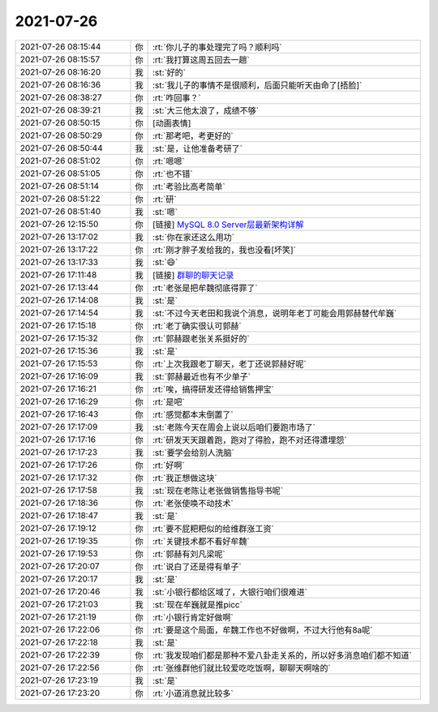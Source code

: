2021-07-26
-------------

.. list-table::
   :widths: 25, 1, 60

   * - 2021-07-26 08:15:44
     - 你
     - :rt:`你儿子的事处理完了吗？顺利吗`
   * - 2021-07-26 08:15:57
     - 你
     - :rt:`我打算这周五回去一趟`
   * - 2021-07-26 08:16:20
     - 我
     - :st:`好的`
   * - 2021-07-26 08:16:36
     - 我
     - :st:`我儿子的事情不是很顺利，后面只能听天由命了[捂脸]`
   * - 2021-07-26 08:38:27
     - 你
     - :rt:`咋回事？`
   * - 2021-07-26 08:39:21
     - 我
     - :st:`大三他太浪了，成绩不够`
   * - 2021-07-26 08:50:15
     - 你
     - [动画表情]
   * - 2021-07-26 08:50:29
     - 你
     - :rt:`那考吧，考更好的`
   * - 2021-07-26 08:50:44
     - 我
     - :st:`是，让他准备考研了`
   * - 2021-07-26 08:51:02
     - 你
     - :rt:`嗯嗯`
   * - 2021-07-26 08:51:05
     - 你
     - :rt:`也不错`
   * - 2021-07-26 08:51:14
     - 你
     - :rt:`考验比高考简单`
   * - 2021-07-26 08:51:22
     - 你
     - :rt:`研`
   * - 2021-07-26 08:51:40
     - 我
     - :st:`嗯`
   * - 2021-07-26 12:15:50
     - 你
     - [链接] `MySQL 8.0 Server层最新架构详解 <http://mp.weixin.qq.com/s?__biz=MzIzOTU0NTQ0MA==&mid=2247504340&idx=1&sn=d061b217a5be9e245964bb5d74a3887d&chksm=e92aecdbde5d65cdb6841d03e3ef124cce2e0d50428e1f3aae7a81582864334d31fa5266e7dd&mpshare=1&scene=1&srcid=0726MnUdjpMC25ZkGkbFRc9Q&sharer_sharetime=1627271733641&sharer_shareid=1b3e81224fa9c555b9bb7d9e72a16594#rd>`_
   * - 2021-07-26 13:17:02
     - 我
     - :st:`你在家还这么用功`
   * - 2021-07-26 13:17:22
     - 你
     - :rt:`刚才胖子发给我的，我也没看[坏笑]`
   * - 2021-07-26 13:17:33
     - 我
     - :st:`😄`
   * - 2021-07-26 17:11:48
     - 我
     - [链接] `群聊的聊天记录 <https://support.weixin.qq.com/cgi-bin/mmsupport-bin/readtemplate?t=page/favorite_record__w_unsupport>`_
   * - 2021-07-26 17:13:44
     - 你
     - :rt:`老张是把牟魏彻底得罪了`
   * - 2021-07-26 17:14:08
     - 我
     - :st:`是`
   * - 2021-07-26 17:14:54
     - 我
     - :st:`不过今天老田和我说个消息，说明年老丁可能会用郭赫替代牟巍`
   * - 2021-07-26 17:15:18
     - 你
     - :rt:`老丁确实很认可郭赫`
   * - 2021-07-26 17:15:32
     - 你
     - :rt:`郭赫跟老张关系挺好的`
   * - 2021-07-26 17:15:36
     - 我
     - :st:`是`
   * - 2021-07-26 17:15:53
     - 你
     - :rt:`上次我跟老丁聊天，老丁还说郭赫好呢`
   * - 2021-07-26 17:16:09
     - 我
     - :st:`郭赫最近也有不少单子`
   * - 2021-07-26 17:16:21
     - 你
     - :rt:`唉，搞得研发还得给销售押宝`
   * - 2021-07-26 17:16:29
     - 你
     - :rt:`是吧`
   * - 2021-07-26 17:16:43
     - 你
     - :rt:`感觉都本末倒置了`
   * - 2021-07-26 17:17:09
     - 我
     - :st:`老陈今天在周会上说以后咱们要跑市场了`
   * - 2021-07-26 17:17:16
     - 你
     - :rt:`研发天天跟着跑，跑对了得脸，跑不对还得遭埋怨`
   * - 2021-07-26 17:17:23
     - 我
     - :st:`要学会给别人洗脑`
   * - 2021-07-26 17:17:26
     - 你
     - :rt:`好啊`
   * - 2021-07-26 17:17:32
     - 你
     - :rt:`我正想做这块`
   * - 2021-07-26 17:17:58
     - 我
     - :st:`现在老陈让老张做销售指导书呢`
   * - 2021-07-26 17:18:36
     - 你
     - :rt:`老张使唤不动技术`
   * - 2021-07-26 17:18:47
     - 我
     - :st:`是`
   * - 2021-07-26 17:19:12
     - 你
     - :rt:`要不屁粑粑似的给维群涨工资`
   * - 2021-07-26 17:19:35
     - 你
     - :rt:`关键技术都不看好牟魏`
   * - 2021-07-26 17:19:53
     - 你
     - :rt:`郭赫有刘凡梁呢`
   * - 2021-07-26 17:20:07
     - 你
     - :rt:`说白了还是得有单子`
   * - 2021-07-26 17:20:17
     - 我
     - :st:`是`
   * - 2021-07-26 17:20:46
     - 我
     - :st:`小银行都给区域了，大银行咱们很难进`
   * - 2021-07-26 17:21:03
     - 我
     - :st:`现在牟巍就是推picc`
   * - 2021-07-26 17:21:19
     - 你
     - :rt:`小银行肯定好做啊`
   * - 2021-07-26 17:22:06
     - 你
     - :rt:`要是这个局面，牟魏工作也不好做啊，不过大行他有8a呢`
   * - 2021-07-26 17:22:18
     - 我
     - :st:`是`
   * - 2021-07-26 17:22:39
     - 你
     - :rt:`我发现咱们都是那种不爱八卦走关系的，所以好多消息咱们都不知道`
   * - 2021-07-26 17:22:56
     - 你
     - :rt:`张维群他们就比较爱吃吃饭啊，聊聊天啊啥的`
   * - 2021-07-26 17:23:19
     - 我
     - :st:`是`
   * - 2021-07-26 17:23:20
     - 你
     - :rt:`小道消息就比较多`